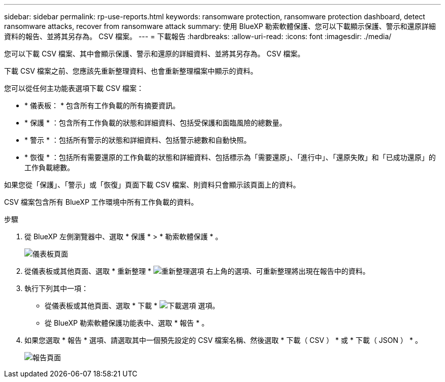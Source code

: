 ---
sidebar: sidebar 
permalink: rp-use-reports.html 
keywords: ransomware protection, ransomware protection dashboard, detect ransomware attacks, recover from ransomware attack 
summary: 使用 BlueXP 勒索軟體保護、您可以下載顯示保護、警示和還原詳細資料的報告、並將其另存為。 CSV 檔案。 
---
= 下載報告
:hardbreaks:
:allow-uri-read: 
:icons: font
:imagesdir: ./media/


[role="lead"]
您可以下載 CSV 檔案、其中會顯示保護、警示和還原的詳細資料、並將其另存為。 CSV 檔案。

下載 CSV 檔案之前、您應該先重新整理資料、也會重新整理檔案中顯示的資料。

您可以從任何主功能表選項下載 CSV 檔案：

* * 儀表板： * 包含所有工作負載的所有摘要資訊。
* * 保護 * ：包含所有工作負載的狀態和詳細資料、包括受保護和面臨風險的總數量。
* * 警示 * ：包括所有警示的狀態和詳細資料、包括警示總數和自動快照。
* * 恢復 * ：包括所有需要還原的工作負載的狀態和詳細資料、包括標示為「需要還原」、「進行中」、「還原失敗」和「已成功還原」的工作負載總數。


如果您從「保護」、「警示」或「恢復」頁面下載 CSV 檔案、則資料只會顯示該頁面上的資料。

CSV 檔案包含所有 BlueXP 工作環境中所有工作負載的資料。

.步驟
. 從 BlueXP 左側瀏覽器中、選取 * 保護 * > * 勒索軟體保護 * 。
+
image:screen-dashboard.png["儀表板頁面"]

. 從儀表板或其他頁面、選取 * 重新整理 * image:button-refresh.png["重新整理選項"] 右上角的選項、可重新整理將出現在報告中的資料。
. 執行下列其中一項：
+
** 從儀表板或其他頁面、選取 * 下載 * image:button-download.png["下載選項"] 選項。
** 從 BlueXP 勒索軟體保護功能表中、選取 * 報告 * 。


. 如果您選取 * 報告 * 選項、請選取其中一個預先設定的 CSV 檔案名稱、然後選取 * 下載（ CSV ） * 或 * 下載（ JSON ） * 。
+
image:screen-reports.png["報告頁面"]


